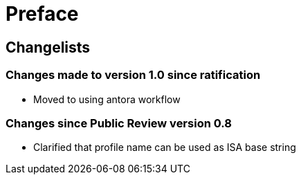 = Preface

== Changelists

=== Changes made to version 1.0 since ratification

- Moved to using antora workflow

=== Changes since Public Review version 0.8

- Clarified that profile name can be used as ISA base string

